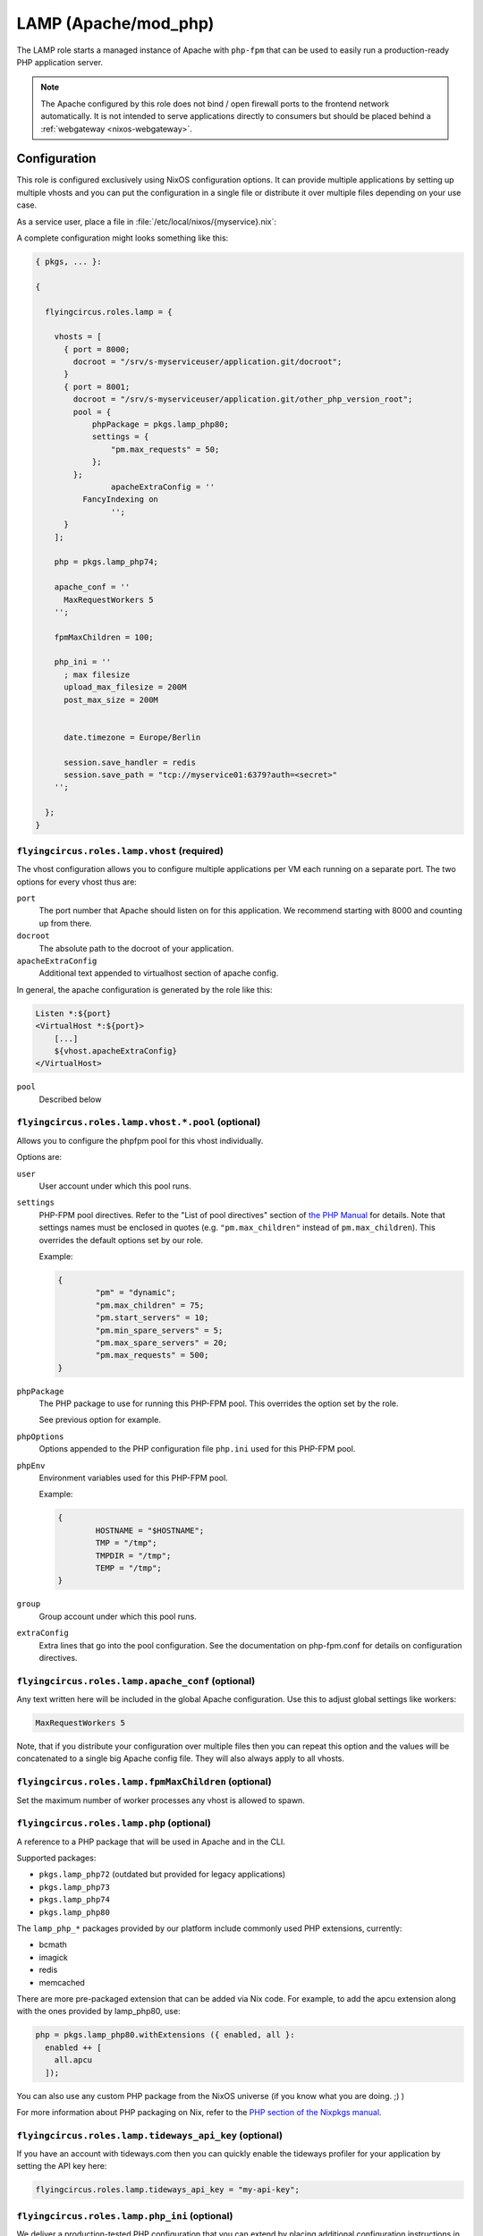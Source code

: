 .. _nixos-lamp:

LAMP (Apache/mod_php)
=====================

The LAMP role starts a managed instance of Apache with ``php-fpm`` that can be
used to easily run a production-ready PHP application server.

.. note::

	The Apache configured by this role does not bind / open firewall ports to the
	frontend network automatically. It is not intended to serve applications
	directly to consumers but should be placed behind a :ref:`webgateway
	<nixos-webgateway>`.

Configuration
-------------

This role is configured exclusively using NixOS configuration options. It can
provide multiple applications by setting up multiple vhosts and you can put the
configuration in a single file or distribute it over multiple files depending on
your use case.

As a service user, place a file in :file:`/etc/local/nixos/{myservice}.nix`:

A complete configuration might looks something like this:

.. code-block:: Nix

	{ pkgs, ... }:

	{

	  flyingcircus.roles.lamp = {

	    vhosts = [
	      { port = 8000;
	        docroot = "/srv/s-myserviceuser/application.git/docroot";
	      }
	      { port = 8001;
	        docroot = "/srv/s-myserviceuser/application.git/other_php_version_root";
	        pool = {
	            phpPackage = pkgs.lamp_php80;
	            settings = {
	                "pm.max_requests" = 50;
	            };
	        };
			apacheExtraConfig = ''
	          FancyIndexing on
			'';
	      }
	    ];

	    php = pkgs.lamp_php74;

	    apache_conf = ''
	      MaxRequestWorkers 5
	    '';

	    fpmMaxChildren = 100;

	    php_ini = ''
	      ; max filesize
	      upload_max_filesize = 200M
	      post_max_size = 200M


	      date.timezone = Europe/Berlin

	      session.save_handler = redis
	      session.save_path = "tcp://myservice01:6379?auth=<secret>"
	    '';

	  };
	}


``flyingcircus.roles.lamp.vhost`` (required)
~~~~~~~~~~~~~~~~~~~~~~~~~~~~~~~~~~~~~~~~~~~~

The vhost configuration allows you to configure multiple applications per VM
each running on a separate port. The two options for every vhost thus are:

``port``
	The port number that Apache should listen on for this application.
	We recommend starting with 8000 and counting up from there.

``docroot``
	The absolute path to the docroot of your application.

``apacheExtraConfig``
	Additional text appended to virtualhost section of apache config.

In general, the apache configuration is generated by the role like this:

.. code-block:: ApacheConf

	Listen *:${port}
	<VirtualHost *:${port}>
	    [...]
	    ${vhost.apacheExtraConfig}
	</VirtualHost>


``pool``
	Described below

``flyingcircus.roles.lamp.vhost.*.pool`` (optional)
~~~~~~~~~~~~~~~~~~~~~~~~~~~~~~~~~~~~~~~~~~~~~~~~~~~

Allows you to configure the phpfpm pool for this vhost individually.

Options are:

``user``
	User account under which this pool runs.

``settings``
	PHP-FPM pool directives. Refer to the "List of pool directives" section of
	`the PHP Manual <https://www.php.net/manual/en/install.fpm.configuration.php>`_
	for details. Note that settings names must be enclosed in quotes (e.g.
	``"pm.max_children"`` instead of ``pm.max_children``). This overrides
	the default options	set by our role.

	Example:

	.. code-block:: Nix

		{
			"pm" = "dynamic";
			"pm.max_children" = 75;
			"pm.start_servers" = 10;
			"pm.min_spare_servers" = 5;
			"pm.max_spare_servers" = 20;
			"pm.max_requests" = 500;
		}

``phpPackage``
	The PHP package to use for running this PHP-FPM pool. This overrides the option
	set by the role.

	See previous option for example.

``phpOptions``
	Options appended to the PHP configuration file ``php.ini`` used for this PHP-FPM pool.

``phpEnv``
	Environment variables used for this PHP-FPM pool.

	Example:

	.. code-block:: Nix

		{
			HOSTNAME = "$HOSTNAME";
			TMP = "/tmp";
			TMPDIR = "/tmp";
			TEMP = "/tmp";
		}

``group``
	Group account under which this pool runs.

``extraConfig``
	Extra lines that go into the pool configuration.
	See the documentation on php-fpm.conf for details
	on configuration directives.

``flyingcircus.roles.lamp.apache_conf`` (optional)
~~~~~~~~~~~~~~~~~~~~~~~~~~~~~~~~~~~~~~~~~~~~~~~~~~

Any text written here will be included in the global Apache configuration. Use
this to adjust global settings like workers:


.. code-block:: ApacheConf

	MaxRequestWorkers 5

Note, that if you distribute your configuration over multiple files then you
can repeat this option and the values will be concatenated to a single big
Apache config file. They will also always apply to all vhosts.


``flyingcircus.roles.lamp.fpmMaxChildren`` (optional)
~~~~~~~~~~~~~~~~~~~~~~~~~~~~~~~~~~~~~~~~~~~~~~~~~~~~~


Set the maximum number of worker processes any vhost is allowed to spawn.


``flyingcircus.roles.lamp.php`` (optional)
~~~~~~~~~~~~~~~~~~~~~~~~~~~~~~~~~~~~~~~~~~

A reference to a PHP package that will be used in Apache and in the
CLI.

Supported packages:

* ``pkgs.lamp_php72`` (outdated but provided for legacy applications)
* ``pkgs.lamp_php73``
* ``pkgs.lamp_php74``
* ``pkgs.lamp_php80``

The ``lamp_php_*`` packages provided by our platform include commonly used
PHP extensions, currently:

* bcmath
* imagick
* redis
* memcached

There are more pre-packaged extension that can be added via Nix code. For example,
to add the apcu extension along with the ones provided by lamp_php80, use:

.. code-block:: Nix

  php = pkgs.lamp_php80.withExtensions ({ enabled, all }:
    enabled ++ [
      all.apcu
    ]);

You can also use any custom PHP package from the NixOS universe (if you
know what you are doing. ;) )

For more information about PHP packaging on Nix, refer to the
`PHP section of the Nixpkgs manual <https://nixos.org/manual/nixpkgs/stable/#sec-php>`_.


``flyingcircus.roles.lamp.tideways_api_key`` (optional)
~~~~~~~~~~~~~~~~~~~~~~~~~~~~~~~~~~~~~~~~~~~~~~~~~~~~~~~~

If you have an account with tideways.com then you can quickly enable the
tideways profiler for your application by setting the API key here:

.. code-block:: Nix

	flyingcircus.roles.lamp.tideways_api_key = "my-api-key";


``flyingcircus.roles.lamp.php_ini`` (optional)
~~~~~~~~~~~~~~~~~~~~~~~~~~~~~~~~~~~~~~~~~~~~~~

We deliver a production-tested PHP configuration that you can extend by placing
additional configuration instructions in this option:

.. code-block:: INI

	; max filesize
	upload_max_filesize = 200M
	post_max_size = 200M

Similar to the ``flyingcircus.roles.lamp.apache_conf`` option this will
be concatenated with from all Nix configuration files with our global platform
settings and will be applied to all vhosts.

PHP version and modules
~~~~~~~~~~~~~~~~~~~~~~~

We currently provide a single pre-selected version of PHP (7.3) with a fixed set
of modules. Please contact our support if you need a different version of PHP
and/or further modules.

Interaction
-----------

No special interaction is required. Changes to the configuration need to be
activated as usual using:

.. code-block:: console

	$ sudo fc-manage -b

Network
-------

The Apache server listens on the :ref:`srv interface <logical_networks>` only.

Security
--------

* Apache runs in a separate user who is a member of the ``service`` group and
  thus can (by default) access files owned by service users.

* Access is read-only for Apache by default, but you can grant write access for
  directories by running :command:``chmod g+rwsx`` on the directory.

Debugging
---------

To assist with debugging we have integrated the `Tideways application performance monitoring <https://tideways.com/>`_ daemon and PHP module by default.

To enable it, you just have to place your Tideways API key in :file:`/etc/local/lamp/php.ini`:

.. code-block:: console

   $ echo "tideways.api_key=<secretapikey>" >> /etc/local/lamp/php.ini
   $ sudo fc-manage -b

Logging
-------

Apache logs are available in :file:`/var/log/httpd`.

PHP output is accessible through the journal, running :command:`journalctl -t php -t httpd`.


Monitoring
----------

Our platform monitoring checks that Apache is running (through systemd) and verifies that the Apache statuspage (mod_status accessible via :command:`curl http://localhost:8001/server-status`) is available.
